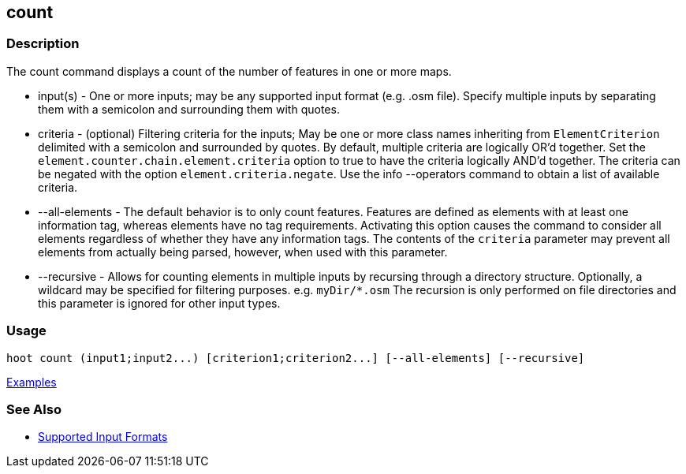 [[count]]
== count

=== Description

The +count+ command displays a count of the number of features in one or more maps.

* +input(s)+       - One or more inputs; may be any supported input format (e.g. .osm file). Specify multiple inputs 
                     by separating them with a semicolon and surrounding them with quotes.
* +criteria+       - (optional) Filtering criteria for the inputs; May be one or more class names inheriting 
                     from `ElementCriterion` delimited with a semicolon and surrounded by quotes. By default, multiple 
                     criteria are logically OR'd together. Set the `element.counter.chain.element.criteria` option to true 
                     to have the criteria logically AND'd together. The criteria can be negated with the option 
                     `element.criteria.negate`. Use the +info --operators+ command to obtain a list of available criteria.
* +--all-elements+ - The default behavior is to only count features. Features are defined as elements with at least 
                     one information tag, whereas elements have no tag requirements. Activating this option causes the 
                     command to consider all elements regardless of whether they have any information tags. The contents 
                     of the `criteria` parameter may prevent all elements from actually being parsed, however, when used
                     with this parameter.
* +--recursive+    - Allows for counting elements in multiple inputs by recursing through a directory structure. 
                     Optionally, a wildcard may be specified for filtering purposes. e.g. `myDir/*.osm` The recursion is 
                     only performed on file directories and this parameter is ignored for other input types.

=== Usage

--------------------------------------
hoot count (input1;input2...) [criterion1;criterion2...] [--all-elements] [--recursive]
--------------------------------------

https://github.com/ngageoint/hootenanny/blob/master/docs/user/CommandLineExamples.asciidoc#count-all-features-in-a-map[Examples]

=== See Also

* https://github.com/ngageoint/hootenanny/blob/master/docs/user/SupportedDataFormats.asciidoc#applying-changes-1[Supported Input Formats]
